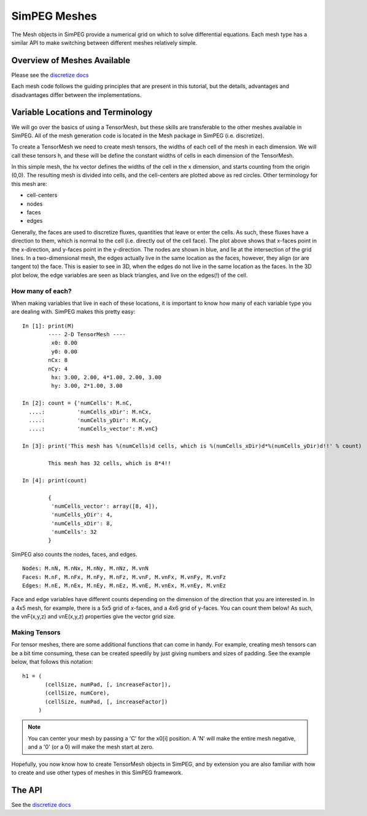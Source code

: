 .. _api_Mesh:

SimPEG Meshes
*************

.. _discretize docs: http://discretize.simpeg.xyz

The Mesh objects in SimPEG provide a numerical grid on which to solve
differential equations. Each mesh type has a similar API to make switching
between different meshes relatively simple.

Overview of Meshes Available
============================

Please see the `discretize docs`_

Each mesh code follows the guiding principles that are present in this
tutorial, but the details, advantages and disadvantages differ between
the implementations.


.. image:: /content/examples/02-mesh/images/sphx_glr_plot_basic_types_001.png
    :target: /content/examples/02-mesh/plot_basic_types.html
    :align: center


Variable Locations and Terminology
==================================

We will go over the basics of using a TensorMesh, but these skills are transferable
to the other meshes available in SimPEG. All of the mesh generation code is located
in the Mesh package in SimPEG (i.e. discretize).


To create a TensorMesh we need to create mesh tensors, the widths of
each cell of the mesh in each dimension. We will call these tensors h,
and these will be define the constant widths of cells in each dimension
of the TensorMesh.

.. plot::
    :include-source:

    from SimPEG import Mesh
    import numpy as np
    import matplotlib.pyplot as plt
    hx = np.r_[3,2,1,1,1,1,2,3]
    hy = np.r_[3,1,1,3]
    M = Mesh.TensorMesh([hx, hy])
    M.plotGrid(centers=True)
    plt.show()


In this simple mesh, the hx vector defines the widths of the cell
in the x dimension, and starts counting from the origin (0,0). The
resulting mesh is divided into cells, and the cell-centers are
plotted above as red circles. Other terminology for this mesh are:

- cell-centers
- nodes
- faces
- edges

.. plot::
    :include-source:

    from SimPEG import Mesh
    import numpy as np
    import matplotlib.pyplot as plt
    hx = np.r_[3,2,1,1,1,1,2,3]
    hy = np.r_[3,1,1,3]
    M = Mesh.TensorMesh([hx, hy])
    M.plotGrid(faces=True, nodes=True)
    plt.title('Cell faces in the x- and y-directions.')
    plt.legend(('Nodes', 'X-Faces', 'Y-Faces'))
    plt.show()

Generally, the faces are used to discretize fluxes, quantities that
leave or enter the cells. As such, these fluxes have a direction to
them, which is normal to the cell (i.e. directly out of the cell face).
The plot above shows that x-faces point in the x-direction, and
y-faces point in the y-direction. The nodes are shown in blue,
and lie at the intersection of the grid lines. In a two-dimensional
mesh, the edges actually live in the same location as the faces,
however, they align (or are tangent to) the face. This is easier to
see in 3D, when the edges do not live in the same location as the faces.
In the 3D plot below, the edge variables are seen as black triangles,
and live on the edges(!) of the cell.

.. plot::
    :include-source:

    from __future__ import print_function
    from SimPEG import Mesh
    Mesh.TensorMesh([1,1,1]).plotGrid(faces=True, edges=True, centers=True, showIt=True)

How many of each?
-----------------

When making variables that live in each of these locations, it is
important to know how many of each variable type you are dealing with.
SimPEG makes this pretty easy:

::

    In [1]: print(M)
            ---- 2-D TensorMesh ----
             x0: 0.00
             y0: 0.00
            nCx: 8
            nCy: 4
             hx: 3.00, 2.00, 4*1.00, 2.00, 3.00
             hy: 3.00, 2*1.00, 3.00

    In [2]: count = {'numCells': M.nC,
      ....:          'numCells_xDir': M.nCx,
      ....:          'numCells_yDir': M.nCy,
      ....:          'numCells_vector': M.vnC}

    In [3]: print('This mesh has %(numCells)d cells, which is %(numCells_xDir)d*%(numCells_yDir)d!!' % count)

            This mesh has 32 cells, which is 8*4!!

    In [4]: print(count)

            {
             'numCells_vector': array([8, 4]),
             'numCells_yDir': 4,
             'numCells_xDir': 8,
             'numCells': 32
            }

SimPEG also counts the nodes, faces, and edges.

::

    Nodes: M.nN, M.nNx, M.nNy, M.nNz, M.vnN
    Faces: M.nF, M.nFx, M.nFy, M.nFz, M.vnF, M.vnFx, M.vnFy, M.vnFz
    Edges: M.nE, M.nEx, M.nEy, M.nEz, M.vnE, M.vnEx, M.vnEy, M.vnEz

Face and edge variables have different counts depending on
the dimension of the direction that you are interested in.
In a 4x5 mesh, for example, there is a 5x5 grid of x-faces,
and a 4x6 grid of y-faces. You can count them below!
As such, the vnF(x,y,z) and vnE(x,y,z) properties give the
vector grid size.

.. plot::
    :include-source:

    from SimPEG import Mesh
    Mesh.TensorMesh([4,5]).plotGrid(faces=True, showIt=True)


Making Tensors
--------------

For tensor meshes, there are some additional functions that can come
in handy. For example, creating mesh tensors can be a bit time
consuming, these can be created speedily by just giving numbers
and sizes of padding. See the example below, that follows this
notation::

    h1 = (
           (cellSize, numPad, [, increaseFactor]),
           (cellSize, numCore),
           (cellSize, numPad, [, increaseFactor])
         )

.. plot::
    :include-source:

    from SimPEG import Mesh, Utils
    h1 = [(10, 5, -1.3), (5, 20), (10, 3, 1.3)]
    M = Mesh.TensorMesh([h1, h1], x0='CN')
    M.plotGrid(showIt=True)

.. note::

    You can center your mesh by passing a 'C' for the x0[i] position.
    A 'N' will make the entire mesh negative, and a '0' (or a 0) will
    make the mesh start at zero.

Hopefully, you now know how to create TensorMesh objects in SimPEG,
and by extension you are also familiar with how to create and use
other types of meshes in this SimPEG framework.


The API
=======

See the `discretize docs`_
